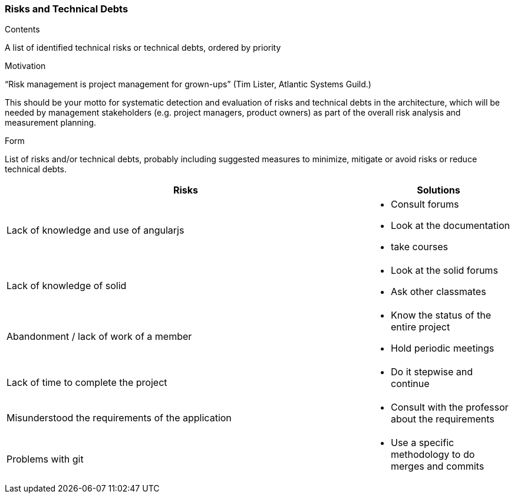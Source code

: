 [[section-technical-risks]]
=== Risks and Technical Debts

****
.Contents
A list of identified technical risks or technical debts, ordered by priority

.Motivation
“Risk management is project management for grown-ups” (Tim Lister, Atlantic Systems Guild.) 

This should be your motto for systematic detection and evaluation of risks and technical debts in the architecture, which will be needed by management stakeholders (e.g. project managers, product owners) as part of the overall risk analysis and measurement planning.

.Form
List of risks and/or technical debts, probably including suggested measures to minimize, mitigate or avoid risks or reduce technical debts.

[width="100%",frame="topbot",options="header", cols=".^5,2"]
|======================
| Risks|Solutions                                                    
| Lack of knowledge and use of angularjs a|
* Consult forums
* Look at the documentation
* take courses
| Lack of knowledge of solid a|* Look at the solid forums
* Ask other classmates               	
|Abandonment / lack of work of a member a|* Know the status of the entire project
* Hold periodic meetings	
|Lack of time to complete the project a| * Do it stepwise and continue
|Misunderstood the requirements of the application a| * Consult with the professor about the requirements            	
|Problems with git a| * Use a specific methodology to do merges and commits 
|======================
****
